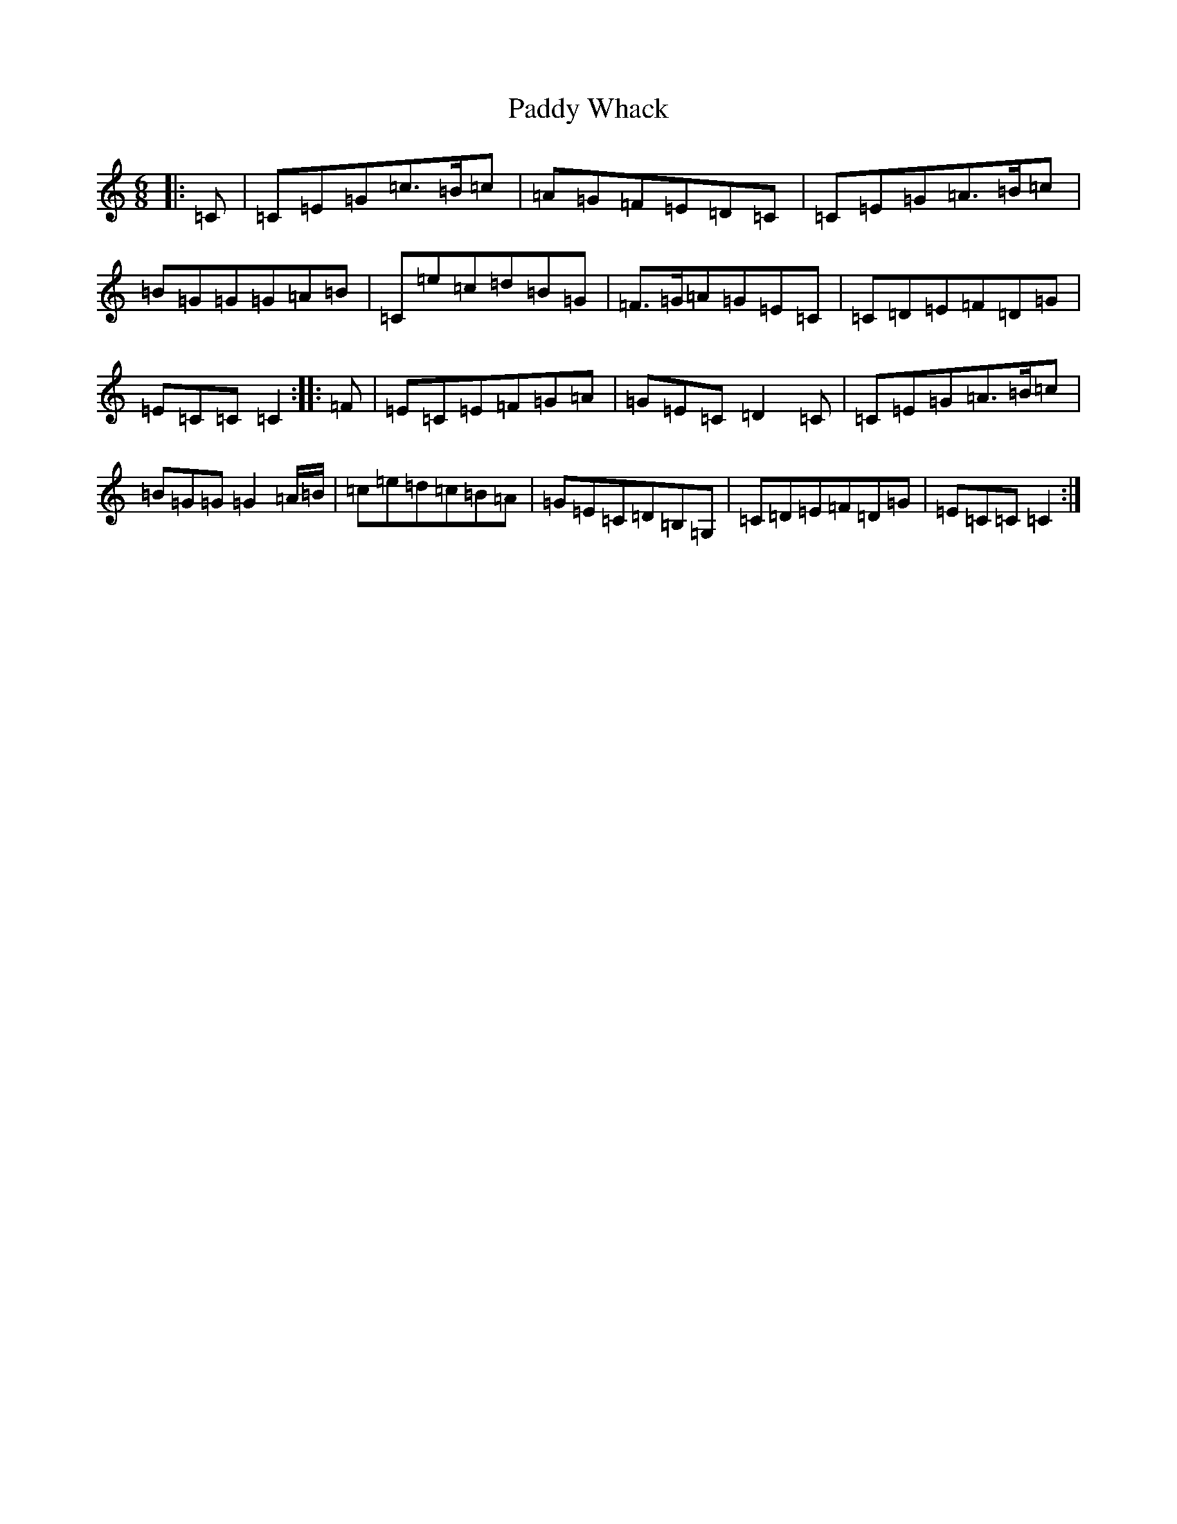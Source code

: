 X: 16567
T: Paddy Whack
S: https://thesession.org/tunes/317#setting24507
R: jig
M:6/8
L:1/8
K: C Major
|:=C|=C=E=G=c>=B=c|=A=G=F=E=D=C|=C=E=G=A>=B=c|=B=G=G=G=A=B|=C=e=c=d=B=G|=F>=G=A=G=E=C|=C=D=E=F=D=G|=E=C=C=C2:||:=F|=E=C=E=F=G=A|=G=E=C=D2=C|=C=E=G=A>=B=c|=B=G=G=G2=A/2=B/2|=c=e=d=c=B=A|=G=E=C=D=B,=G,|=C=D=E=F=D=G|=E=C=C=C2:|